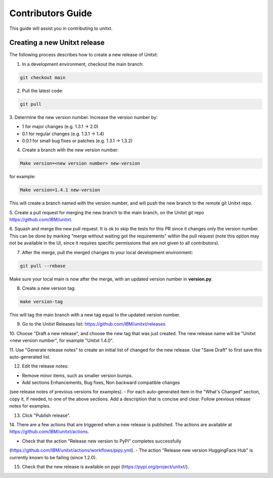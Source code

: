 =================
Contributors Guide
=================

This guide will assist you in contributing to unitxt.

Creating a new Unitxt release
---------------------

The following process describes how to create a new release of Unitxt:

1. In a development environment, checkout the main branch:

.. code-block:: console

    git checkout main

2. Pull the latest code:

.. code-block:: console

    git pull

3. Determine the new version number. Increase the version number
by:

- 1 for major changes (e.g. 1.3.1 -> 2.0)
- 0.1 for regular changes (e.g. 1.3.1 -> 1.4)
- 0.0.1 for small bug fixes or patches (e.g. 1.3.1 -> 1.3.2)

4. Create a branch with the new version number:

.. code-block:: console

    Make version=<new version number> new-version

for example:

.. code-block:: console

    Make version=1.4.1 new-version

This will create a branch named with the version number,
and will push the new branch to the remote git Unitxt repo.

5. Create a pull request for merging the new branch to the main branch, on the
Unitxt git repo https://github.com/IBM/unitxt.

6. Squash and merge the new pull request. It is ok to skip the tests for this PR since it changes only the
version number. This can be done by marking "merge without waiting got the requirements" within the
pull request
(note this option may not be available in the UI, since it requires specific permissions that are not given to all contributors).

7. After the merge, pull the merged changes to your local development environment:


.. code-block:: console

    git pull --rebase

Make sure your local main is now after the merge, with an updated version number in **version.py**.

8. Create a new version tag:

.. code-block:: console

    make version-tag

This will tag the main branch with a new tag equal to the updated version number.

9. Go to the Unitxt Releases list: https://github.com/IBM/unitxt/releases

10. Choose "Draft a new release", and choose the new tag that was just created.
The new release name will be "Unitxt <new version number", for example "Unitxt 1.4.0".

11. Use "Generate release notes" to create an initial list of changed for the new release.
Use "Save Draft" to first save this auto-generated list.

12. Edit the release notes:

- Remove minor items, such as smaller version bumps.
- Add sections Enhancements, Bug fixes, Non backward compatible changes
(see release notes of previous versions for examples).
- For each auto-generated item in the "What's Changed" section, copy it, if needed, to
one of the above sections. Add a description that is concise and clear.
Follow previous release notes for examples.

13. Click "Publish release".

14. There are a few actions that are triggered when a new release is published.
The actions are available at https://github.com/IBM/unitxt/actions.

- Check that the action "Release new version to PyPI" completes successfully
(https://github.com/IBM/unitxt/actions/workflows/pipy.yml).
- The action "Release new version HuggingFace Hub" is currently known to be failing (since 1.2.0).

15. Check that the new release is available on pypi (https://pypi.org/project/unitxt/).

